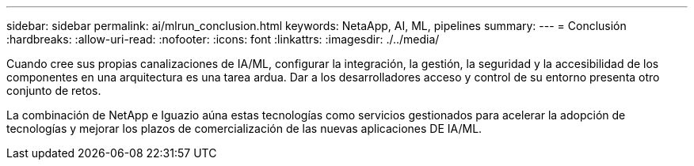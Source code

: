 ---
sidebar: sidebar 
permalink: ai/mlrun_conclusion.html 
keywords: NetaApp, AI, ML, pipelines 
summary:  
---
= Conclusión
:hardbreaks:
:allow-uri-read: 
:nofooter: 
:icons: font
:linkattrs: 
:imagesdir: ./../media/


[role="lead"]
Cuando cree sus propias canalizaciones de IA/ML, configurar la integración, la gestión, la seguridad y la accesibilidad de los componentes en una arquitectura es una tarea ardua. Dar a los desarrolladores acceso y control de su entorno presenta otro conjunto de retos.

La combinación de NetApp e Iguazio aúna estas tecnologías como servicios gestionados para acelerar la adopción de tecnologías y mejorar los plazos de comercialización de las nuevas aplicaciones DE IA/ML.
